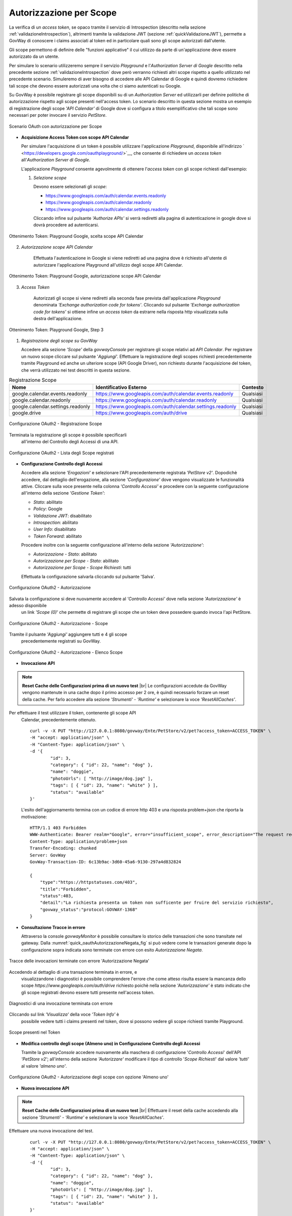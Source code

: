 .. |br| raw:: html

    <br/>

.. _scopeAuth:

Autorizzazione per Scope
~~~~~~~~~~~~~~~~~~~~~~~~

La verifica di un *access token*, se opaco tramite il servizio di
Introspection (descritto nella sezione :ref:`validazioneIntrospection`), altrimenti tramite la
validazione JWT (sezione :ref:`quickValidazioneJWT`), permette a GovWay di conoscere i claims
associati al token ed in particolare quali sono gli scope autorizzati
dall'utente.

Gli scope permettono di definire delle "funzioni applicative" il cui
utilizzo da parte di un'applicazione deve essere autorizzato da un
utente.

Per simulare lo scenario utilizzeremo sempre il servizio *Playground* e
l'\ *Authorization Server di Google* descritto nella precedente sezione
:ref:`validazioneIntrospection` dove però verranno richiesti altri scope rispetto a quello utilizzato
nel precedente scenario. Simuleremo di aver bisogno di accedere alle API
Calendar di Google e quindi dovremo richiedere tali scope che devono
essere autorizzati una volta che ci siamo autenticati su Google.

Su GovWay è possibile registrare gli scope disponibili su di un
*Authorization Server* ed utilizzarli per definire politiche di
autorizzazione rispetto agli scope presenti nell'access token. Lo
scenario descritto in questa sezione mostra un esempio di registrazione
degli scope *'API Calendar'* di Google dove si configura a titolo
esemplificativo che tali scope sono necessari per poter invocare il
servizio *PetStore*.

.. figure:: ../../_figure_scenari/oauth_scenario_scope.png
    :scale: 100%
    :align: center
    :name: quick_oauthScope_fig

    Scenario OAuth con autorizzazione per Scope

-  **Acquisizione Access Token con scope API Calendar**

   Per simulare l'acquisizione di un token è possibile utilizzare
   l'applicazione *Playground*, disponibile all'indirizzo
   ` <https://developers.google.com/oauthplayground/>`__, che consente
   di richiedere un *access token* all'\ *Authorization Server di
   Google*.

   L'applicazione *Playground* consente agevolmente di ottenere
   l'\ *access token* con gli scope richiesti dall'esempio:

   1. *Selezione scope*

      Devono essere selezionati gli *scope*:

      -  https://www.googleapis.com/auth/calendar.events.readonly

      -  https://www.googleapis.com/auth/calendar.readonly

      -  https://www.googleapis.com/auth/calendar.settings.readonly

      Cliccando infine sul pulsante *'Authorize APIs'* si verrà
      rediretti alla pagina di autenticazione in google dove si dovrà
      procedere ad autenticarsi.

.. figure:: ../../_figure_scenari/oauthScopePlaygroundStep1.png
    :scale: 100%
    :align: center
    :name: quick_oauthScopeAPICalendarStep1_fig

    Ottenimento Token: Playground Google, scelta scope API Calendar

2. *Autorizzazione scope API Calendar*

      Effettuata l'autenticazione in Google si viene rediretti ad una
      pagina dove è richiesto all'utente di autorizzare l'applicazione
      Playground all'utilizzo degli scope API Calendar.

.. figure:: ../../_figure_scenari/oauthScopePlaygroundStep2.png
    :scale: 50%
    :align: center
    :name: quick_oauthScopeAPICalendarStep2_fig

    Ottenimento Token: Playground Google, autorizzazione scope API Calendar

3. *Access Token*

      Autorizzati gli scope si viene rediretti alla seconda fase
      prevista dall'applicazione *Playground* denominata *'Exchange
      authorization code for tokens'*. Cliccando sul pulsante *'Exchange
      authorization code for tokens'* si ottiene infine un *access
      token* da estrarre nella risposta http visualizzata sulla destra
      dell'applicazione.

.. figure:: ../../_figure_scenari/oauthScopePlaygroundStep3red.png
    :scale: 100%
    :align: center
    :name: quick_oauthScopeAPICalendarStep3_fig

    Ottenimento Token: Playground Google, Step 3

#. *Registrazione degli scope su GovWay*

   Accedere alla sezione *'Scope'* della *govwayConsole* per registrare
   gli scope relativi ad *API Calendar*. Per registrare un nuovo scope
   cliccare sul pulsante '*Aggiungi*\ '. Effettuare la registrazione
   degli scopes richiesti precedentemente tramite Playground ed anche un
   ulteriore scope (API Google Driver), non richiesto durante
   l'acquisizione del token, che verrà utilizzato nei test descritti in
   questa sezione.

.. table:: Registrazione Scope
   :widths: auto
   :name: quick_scope_tab

   =================================  ==========================================================    =========
   Nome                               Identificativo Esterno                                        Contesto
   =================================  ==========================================================    =========
   google.calendar.events.readonly    https://www.googleapis.com/auth/calendar.events.readonly      Qualsiasi
   google.calendar.readonly           https://www.googleapis.com/auth/calendar.readonly             Qualsiasi
   google.calendar.settings.readonly  https://www.googleapis.com/auth/calendar.settings.readonly    Qualsiasi
   google.drive                       https://www.googleapis.com/auth/drive                         Qualsiasi
   =================================  ==========================================================    =========

.. figure:: ../../_figure_scenari/oauthScopeRegistrazioneConfig.png
    :scale: 100%
    :align: center
    :name: quick_oauthRegistrazioneScope_fig

    Configurazione OAuth2 - Registrazione Scope

Terminata la registrazione gli scope è possibile specificarli
   all'interno del Controllo degli Accessi di una API.

.. figure:: ../../_figure_scenari/oauthScopeRegistrazioneConfigList.png
    :scale: 100%
    :align: center
    :name: quick_oauthListaScope_fig

    Configurazione OAuth2 - Lista degli Scope registrati

-  **Configurazione Controllo degli Accessi**

   Accedere alla sezione *'Erogazioni'* e selezionare l'API
   precedentemente registrata *'PetStore v2'*. Dopodichè accedere, dal
   dettaglio dell'erogazione, alla sezione *'Configurazione'* dove
   vengono visualizzate le funzionalità attive. Cliccare sulla voce
   presente nella colonna *'Controllo Accessi'* e procedere con la
   seguente configurazione all'interno della sezione *'Gestione Token'*:

   -  *Stato*: abilitato

   -  *Policy*: Google

   -  *Validazione JWT*: disabilitato

   -  *Introspection*: abilitato

   -  *User Info*: disabilitato

   -  *Token Forward*: abilitato

   Procedere inoltre con la seguente configurazione all'interno della
   sezione *'Autorizzazione'*:

   -  *Autorizzazione - Stato*: abilitato

   -  *Autorizzazione per Scope - Stato*: abilitato

   -  *Autorizzazione per Scope - Scope Richiesti*: tutti

   Effettuata la configurazione salvarla cliccando sul pulsante 'Salva'.

.. figure:: ../../_figure_scenari/oauthAutorizzazioneScopeConfigControlloAccessi.png
    :scale: 50%
    :align: center
    :name: quick_oauthAutorizzazione_fig

    Configurazione OAuth2 - Autorizzazione

Salvata la configurazione si deve nuovamente accedere al *'Controllo Accessi'* dove nella sezione *'Autorizzazione'* è adesso disponibile
   un link *'Scope (0)'* che permette di registrare gli scope che un
   token deve possedere quando invoca l'api PetStore.

.. figure:: ../../_figure_scenari/oauthAutorizzazioneScopeConfigControlloAccessiLinkScope.png
    :scale: 100%
    :align: center
    :name: quick_oauthAutorizzazioneScope_fig

    Configurazione OAuth2 - Autorizzazione - Scope

Tramite il pulsante *'Aggiungi'* aggiungere tutti e 4 gli scope
   precedentemente registrati su GovWay.

.. figure:: ../../_figure_scenari/oauthAutorizzazioneScopeConfigControlloAccessiScopeRegistrati.png
    :scale: 100%
    :align: center
    :name: quick_oauthAutorizzazioneElencoScope_fig

    Configurazione OAuth2 - Autorizzazione - Elenco Scope

-  **Invocazione API**

.. note:: **Reset Cache delle Configurazioni prima di un nuovo test**
       |br|
       Le configurazioni accedute da GovWay vengono mantenute in una
       cache dopo il primo accesso per 2 ore, è quindi necessario
       forzare un reset della cache. Per farlo accedere alla sezione
       *'Strumenti' - 'Runtime'* e selezionare la voce
       *'ResetAllCaches'*.

Per effettuare il test utilizzare il token, contenente gli scope API
   Calendar, precedentemente ottenuto.

   ::

       curl -v -X PUT "http://127.0.0.1:8080/govway/Ente/PetStore/v2/pet?access_token=ACCESS_TOKEN" \
       -H "accept: application/json" \
       -H "Content-Type: application/json" \
       -d '{
               "id": 3,
               "category": { "id": 22, "name": "dog" },
               "name": "doggie",
               "photoUrls": [ "http://image/dog.jpg" ],
               "tags": [ { "id": 23, "name": "white" } ],
               "status": "available"
       }'

   L'esito dell'aggiornamento termina con un codice di errore http 403 e
   una risposta problem+json che riporta la motivazione:

   ::

       HTTP/1.1 403 Forbidden
       WWW-Authenticate: Bearer realm="Google", error="insufficient_scope", error_description="The request requires higher privileges than provided by the access token", scope="https://www.googleapis.com/auth/calendar.events.readonly,https://www.googleapis.com/auth/calendar.readonly,https://www.googleapis.com/auth/calendar.settings.readonly,https://www.googleapis.com/auth/drive"
       Content-Type: application/problem+json
       Transfer-Encoding: chunked
       Server: GovWay
       GovWay-Transaction-ID: 6c13b9ac-3d60-45a6-9130-297a4d832824

       {
           "type":"https://httpstatuses.com/403",
           "title":"Forbidden",
           "status":403,
           "detail":"La richiesta presenta un token non sufficente per fruire del servizio richiesto",
           "govway_status":"protocol:GOVWAY-1368"
       }

-  **Consultazione Tracce in errore**

   Attraverso la console *govwayMonitor* è possibile consultare lo
   storico delle transazioni che sono transitate nel gateway. Dalla
   :numref:`quick_oauthAutorizzazioneNegata_fig` si può vedere come le transazioni generate dopo la
   configurazione sopra indicata sono terminate con errore con esito
   *Autorizzazione Negata*.

.. figure:: ../../_figure_scenari/oauthConsultazioneStoricoTransazioniErroreScope.png
    :scale: 100%
    :align: center
    :name: quick_oauthAutorizzazioneNegata_fig

    Tracce delle invocazioni terminate con errore 'Autorizzazione Negata'

Accedendo al dettaglio di una transazione terminata in errore, e
   visualizzandone i diagnostici è possibile comprendere l'errore che
   come atteso risulta essere la mancanza dello scope
   *https://www.googleapis.com/auth/drive* richiesto poichè nella
   sezione *'Autorizzazione'* è stato indicato che gli scope registrati
   devono essere tutti presente nell'access token.

.. figure:: ../../_figure_scenari/oauthConsultazioneStoricoTransazioniErroreScope_diagnostici.png
    :scale: 100%
    :align: center
    :name: quick_oauthErroreScope_fig

    Diagnostici di una invocazione terminata con errore

Cliccando sul link *'Visualizza'* della voce *'Token Info'* è
   possibile vedere tutti i claims presenti nel token, dove si possono
   vedere gli scope richiesti tramite Playground.

.. figure:: ../../_figure_scenari/oauthConsultazioneStoricoTransazioniErroreScopeKoInfo.png
    :scale: 100%
    :align: center
    :name: quick_oauthTokenScope_fig

    Scope presenti nel Token

-  **Modifica controllo degli scope (Almeno uno) in Configurazione
   Controllo degli Accessi**

   Tramite la *govwayConsole* accedere nuovamente alla maschera di
   configurazione '*Controllo Accessi*\ ' dell'API *'PetStore v2'*;
   all'interno della sezione *'Autorizzare'* modificare il tipo di
   controllo '*Scope Richiesti*\ ' dal valore *'tutti'* al valore
   *'almeno uno'*.

.. figure:: ../../_figure_scenari/oauthAutorizzazioneConfig2red.png
    :scale: 100%
    :align: center
    :name: quick_oauthAutorizzazioneScopeAlmenoUno_fig

    Configurazione OAuth2 - Autorizzazione degli scope con opzione 'Almeno uno'

-  **Nuova invocazione API**

.. note:: **Reset Cache delle Configurazioni prima di un nuovo test**
       |br|
       Effettuare il reset della cache accedendo alla sezione
       *'Strumenti' - 'Runtime'* e selezionare la voce
       *'ResetAllCaches'*.

Effettuare una nuova invocazione del test.

   ::

       curl -v -X PUT "http://127.0.0.1:8080/govway/Ente/PetStore/v2/pet?access_token=ACCESS_TOKEN" \
       -H "accept: application/json" \
       -H "Content-Type: application/json" \
       -d '{
               "id": 3,
               "category": { "id": 22, "name": "dog" },
               "name": "doggie",
               "photoUrls": [ "http://image/dog.jpg" ],
               "tags": [ { "id": 23, "name": "white" } ],
               "status": "available"
       }'

   L'esito dell'aggiornamento termina stavolta con successo con un
   codice http 200 e una risposta json equivalente alla richiesta.
